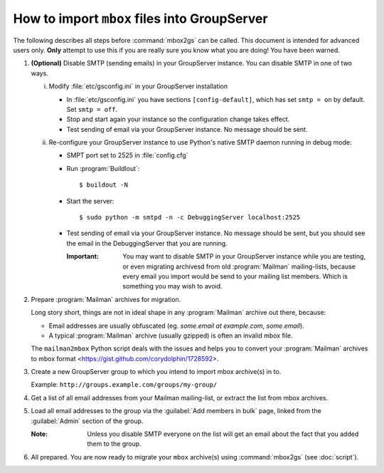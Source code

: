 How to import ``mbox`` files into GroupServer
=============================================

.. highlight:: console

The following describes all steps before :command:`mbox2gs` can
be called. This document is intended for advanced users
only. **Only** attempt to use this if you are really sure you
know what you are doing! You have been warned.


1. **(Optional)** Disable SMTP (sending emails) in your
   GroupServer instance. You can disable SMTP in one of two ways.

   i. Modify :file:`etc/gsconfig.ini` in your GroupServer
      installation

      - In :file:`etc/gsconfig.ini` you have sections
        ``[config-default]``, which has set ``smtp = on`` by
        default. Set ``smtp = off``.

      - Stop and start again your instance so the configuration
        change takes effect.

      - Test sending of email via your GroupServer instance. No
        message should be sent.

   ii. Re-configure your GroupServer instance to use Python's
       native SMTP daemon running in debug mode:

       - SMPT port set to 2525 in :file:`config.cfg`

       - Run :program:`Buildlout`::

          $ buildout -N

       - Start the server::

          $ sudo python -m smtpd -n -c DebuggingServer localhost:2525

       - Test sending of email via your GroupServer instance. No
         message should be sent, but you should see the email in
         the DebuggingServer that you are running.

         :Important: You may want to disable SMTP in your
                     GroupServer instance while you are testing,
                     or even migrating archivesd from old
                     :program:`Mailman` mailing-lists, because
                     every email you import would be send to your
                     mailing list members.  Which is something
                     you may wish to avoid.

2. Prepare :program:`Mailman` archives for migration.

   Long story short, things are not in ideal shape in any
   :program:`Mailman` archive out there, because:

   - Email addresses are usually obfuscated (eg. *some.email at
     example.com*, *some.email*).

   - A typical :program:`Mailman` archive (usually gzipped) is
     often an invalid mbox file.

   The ``mailman2mbox`` Python script deals with the issues and
   helps you to convert your :program:`Mailman` archives to mbox
   format <https://gist.github.com/corydolphin/1728592>.

3. Create a new GroupServer group to which you intend to import
   mbox archive(s) in to.

   Example: ``http://groups.example.com/groups/my-group/``

4. Get a list of all email addresses from your Mailman
   mailing-list, or extract the list from mbox archives.

5. Load all email addresses to the group via the :guilabel:`Add
   members in bulk` page, linked from the :guilabel:`Admin`
   section of the group.

   :Note: Unless you disable SMTP everyone on the list will get
          an email about the fact that you added them to the
          group.

6. All prepared. You are now ready to migrate your ``mbox``
   archive(s) using :command:`mbox2gs` (see :doc:`script`).
